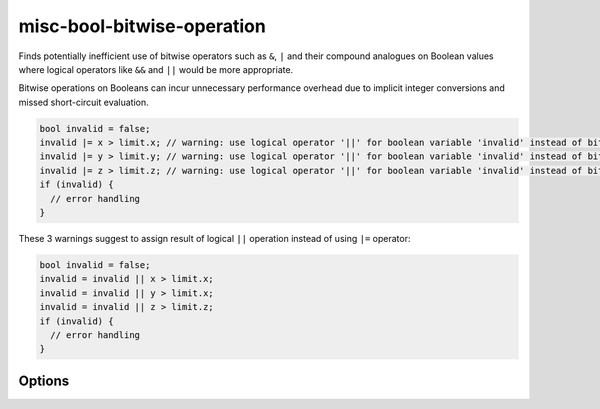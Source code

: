 .. title:: clang-tidy - misc-bool-bitwise-operation

misc-bool-bitwise-operation
===========================

Finds potentially inefficient use of bitwise operators such as ``&``,  ``|`` 
and their compound analogues on Boolean values where logical operators like 
``&&`` and ``||`` would be more appropriate.

Bitwise operations on Booleans can incur unnecessary performance overhead due 
to implicit integer conversions and missed short-circuit evaluation.

.. code-block:: c++

  bool invalid = false;
  invalid |= x > limit.x; // warning: use logical operator '||' for boolean variable 'invalid' instead of bitwise operator '|='
  invalid |= y > limit.y; // warning: use logical operator '||' for boolean variable 'invalid' instead of bitwise operator '|='
  invalid |= z > limit.z; // warning: use logical operator '||' for boolean variable 'invalid' instead of bitwise operator '|='
  if (invalid) {
    // error handling
  }

These 3 warnings suggest to assign result of logical ``||`` operation instead 
of using ``|=`` operator:

.. code-block:: c++

  bool invalid = false;
  invalid = invalid || x > limit.x;
  invalid = invalid || y > limit.x;
  invalid = invalid || z > limit.z;
  if (invalid) {
    // error handling
  }

Options
-------

.. option:: StrictMode

    Disabling this option promotes more fix-it hints even when they might
    change evaluation order or skip side effects. Default value is `true`.

.. option:: IgnoreMacros

    Enabling this option hides the warning message in a situation where
    it is not possible to change a bitwise operator to a logical one due
    to a macro in the expression body. Default value is `false`.
